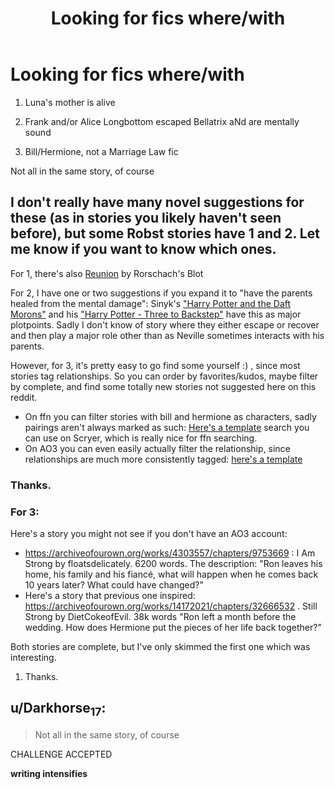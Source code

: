 #+TITLE: Looking for fics where/with

* Looking for fics where/with
:PROPERTIES:
:Author: KM02144
:Score: 2
:DateUnix: 1598912102.0
:DateShort: 2020-Sep-01
:FlairText: Request
:END:
1) Luna's mother is alive\\
2) Frank and/or Alice Longbottom escaped Bellatrix aNd are mentally sound

3) Bill/Hermione, not a Marriage Law fic

Not all in the same story, of course


** I don't really have many novel suggestions for these (as in stories you likely haven't seen before), but some Robst stories have 1 and 2. Let me know if you want to know which ones.

For 1, there's also [[https://www.fanfiction.net/s/4655545/1/Reunion][Reunion]] by Rorschach's Blot

For 2, I have one or two suggestions if you expand it to "have the parents healed from the mental damage": Sinyk's [[https://www.fanfiction.net/s/12562072/1/Harry-Potter-and-the-Daft-Morons]["Harry Potter and the Daft Morons"]] and his [[https://www.fanfiction.net/s/10766595/1/Harry-Potter-Three-to-Backstep]["Harry Potter - Three to Backstep"]] have this as major plotpoints. Sadly I don't know of story where they either escape or recover and then play a major role other than as Neville sometimes interacts with his parents.

However, for 3, it's pretty easy to go find some yourself :) , since most stories tag relationships. So you can order by favorites/kudos, maybe filter by complete, and find some totally new stories not suggested here on this reddit.

- On ffn you can filter stories with bill and hermione as characters, sadly pairings aren't always marked as such: [[https://scryer.darklordpotter.net/?search%5Bauthor%5D=&search%5Bchapters_lower%5D=&search%5Bchapters_upper%5D=&search%5Bcharacter_required%5D%5B%5D=756&search%5Bcharacter_required%5D%5B%5D=3&search%5Bfandoms%5D%5B%5D=224&search%5Bfavorites_lower%5D=&search%5Bfavorites_upper%5D=&search%5Blanguage%5D=english&search%5Border_by%5D=desc&search%5Bpublished_after%5D=&search%5Bpublished_before%5D=&search%5Brating%5D%5B%5D=k&search%5Brating%5D%5B%5D=kplus&search%5Brating%5D%5B%5D=t&search%5Brating%5D%5B%5D=m&search%5Bsort_by%5D=meta.favs&search%5Bstatus%5D=complete&search%5Bsummary%5D=&search%5Btitle%5D=&search%5Bupdated_after%5D=&search%5Bupdated_before%5D=&search%5Bwordcount_lower%5D=&search%5Bwordcount_upper%5D=][Here's a template]] search you can use on Scryer, which is really nice for ffn searching.
- On AO3 you can even easily actually filter the relationship, since relationships are much more consistently tagged: [[https://archiveofourown.org/tags/Hermione%20Granger*s*Bill%20Weasley/works][here's a template]]
:PROPERTIES:
:Author: tribblite
:Score: 1
:DateUnix: 1598916171.0
:DateShort: 2020-Sep-01
:END:

*** Thanks.
:PROPERTIES:
:Author: KM02144
:Score: 2
:DateUnix: 1598926990.0
:DateShort: 2020-Sep-01
:END:


*** For 3:

Here's a story you might not see if you don't have an AO3 account:

- [[https://archiveofourown.org/works/4303557/chapters/9753669]] : I Am Strong by floatsdelicately. 6200 words. The description: "Ron leaves his home, his family and his fiancé, what will happen when he comes back 10 years later? What could have changed?"
- Here's a story that previous one inspired: [[https://archiveofourown.org/works/14172021/chapters/32666532]] . Still Strong by DietCokeofEvil. 38k words "Ron left a month before the wedding. How does Hermione put the pieces of her life back together?"

Both stories are complete, but I've only skimmed the first one which was interesting.
:PROPERTIES:
:Author: tribblite
:Score: 1
:DateUnix: 1598917305.0
:DateShort: 2020-Sep-01
:END:

**** Thanks.
:PROPERTIES:
:Author: KM02144
:Score: 2
:DateUnix: 1598927031.0
:DateShort: 2020-Sep-01
:END:


** u/Darkhorse_17:
#+begin_quote
  Not all in the same story, of course
#+end_quote

CHALLENGE ACCEPTED

*writing intensifies*
:PROPERTIES:
:Author: Darkhorse_17
:Score: 1
:DateUnix: 1598942838.0
:DateShort: 2020-Sep-01
:END:

